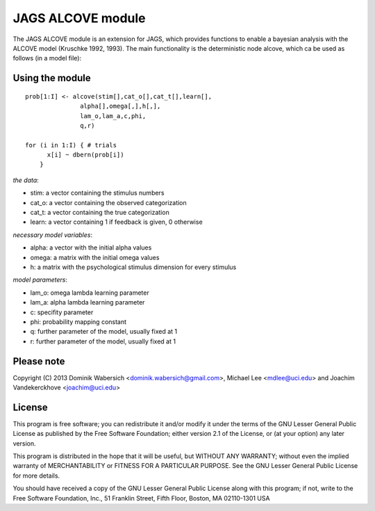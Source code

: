 JAGS ALCOVE module
==================
The JAGS ALCOVE module is an extension for JAGS, which provides functions
to enable a bayesian analysis with the ALCOVE model (Kruschke 1992, 1993).
The main functionality is the deterministic node alcove, which ca be used
as follows (in a model file):

Using the module
----------------
::

  prob[1:I] <- alcove(stim[],cat_o[],cat_t[],learn[],
                 alpha[],omega[,],h[,],
                 lam_o,lam_a,c,phi,
                 q,r)

  for (i in 1:I) { # trials
        x[i] ~ dbern(prob[i])
      }

*the data*:

- stim: a vector containing the stimulus numbers
- cat_o: a vector containing the observed categorization
- cat_t: a vector containing the true categorization
- learn: a vector containing 1 if feedback is given, 0 otherwise

*necessary model variables*:

- alpha: a vector with the initial alpha values
- omega: a matrix with the initial omega values
- h: a matrix with the psychological stimulus dimension for every stimulus

*model parameters*:

- lam_o: omega lambda learning parameter
- lam_a: alpha lambda learning parameter
- c: specifity parameter
- phi: probability mapping constant

- q: further parameter of the model, usually fixed at 1
- r: further parameter of the model, usually fixed at 1



Please note
-----------
Copyright (C) 2013 Dominik Wabersich <dominik.wabersich@gmail.com>,
Michael Lee <mdlee@uci.edu> and Joachim Vandekerckhove <joachim@uci.edu>

License
-------
This program is free software; you can redistribute it and/or modify
it under the terms of the GNU Lesser General Public License as published by
the Free Software Foundation; either version 2.1 of the License, or
(at your option) any later version.

This program is distributed in the hope that it will be useful,
but WITHOUT ANY WARRANTY; without even the implied warranty of
MERCHANTABILITY or FITNESS FOR A PARTICULAR PURPOSE.  See the
GNU Lesser General Public License for more details.

You should have received a copy of the GNU Lesser General Public License
along with this program; if not, write to the Free Software
Foundation, Inc., 51 Franklin Street, Fifth Floor, Boston, MA 02110-1301  USA
